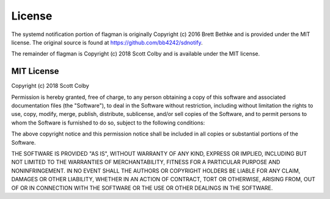 License
=======

The systemd notification portion of flagman is originally
Copyright (c) 2016 Brett Bethke and is provided under the MIT license.
The original source is found at https://github.com/bb4242/sdnotify.

The remainder of flagman is Copyright (c) 2018 Scott Colby and is available
under the MIT license.


MIT License
-----------

Copyright (c) 2018 Scott Colby

Permission is hereby granted, free of charge, to any person obtaining a copy
of this software and associated documentation files (the "Software"), to deal
in the Software without restriction, including without limitation the rights
to use, copy, modify, merge, publish, distribute, sublicense, and/or sell
copies of the Software, and to permit persons to whom the Software is
furnished to do so, subject to the following conditions:

The above copyright notice and this permission notice shall be included in all
copies or substantial portions of the Software.

THE SOFTWARE IS PROVIDED "AS IS", WITHOUT WARRANTY OF ANY KIND, EXPRESS OR
IMPLIED, INCLUDING BUT NOT LIMITED TO THE WARRANTIES OF MERCHANTABILITY,
FITNESS FOR A PARTICULAR PURPOSE AND NONINFRINGEMENT. IN NO EVENT SHALL THE
AUTHORS OR COPYRIGHT HOLDERS BE LIABLE FOR ANY CLAIM, DAMAGES OR OTHER
LIABILITY, WHETHER IN AN ACTION OF CONTRACT, TORT OR OTHERWISE, ARISING FROM,
OUT OF OR IN CONNECTION WITH THE SOFTWARE OR THE USE OR OTHER DEALINGS IN THE
SOFTWARE.

